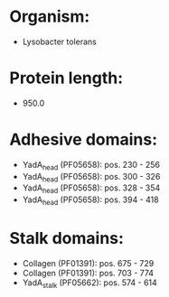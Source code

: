 * Organism:
- Lysobacter tolerans
* Protein length:
- 950.0
* Adhesive domains:
- YadA_head (PF05658): pos. 230 - 256
- YadA_head (PF05658): pos. 300 - 326
- YadA_head (PF05658): pos. 328 - 354
- YadA_head (PF05658): pos. 394 - 418
* Stalk domains:
- Collagen (PF01391): pos. 675 - 729
- Collagen (PF01391): pos. 703 - 774
- YadA_stalk (PF05662): pos. 574 - 614

